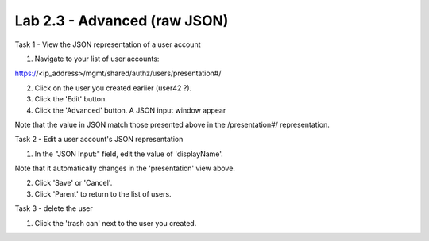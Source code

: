 Lab 2.3 - Advanced (raw JSON)
-----------------------------


Task 1 - View the JSON representation of a user account

1. Navigate to your list of user accounts:

https://<ip_address>/mgmt/shared/authz/users/presentation#/

2. Click on the user you created earlier (user42 ?).

3. Click the 'Edit' button.

4. Click the 'Advanced' button. A JSON input window appear

.. image:: ../../_static/class4/module2/lab3-image001.png
    :align: center
    :scale: 50%

Note that the value in JSON match those presented above in the /presentation#/
representation.


Task 2 - Edit a user account's JSON representation

1. In the "JSON Input:" field, edit the value of 'displayName'.

Note that it automatically changes in the 'presentation' view above.

2. Click 'Save' or 'Cancel'.

3. Click 'Parent' to return to the list of users.


Task 3 - delete the user

1. Click the 'trash can' next to the user you created.
